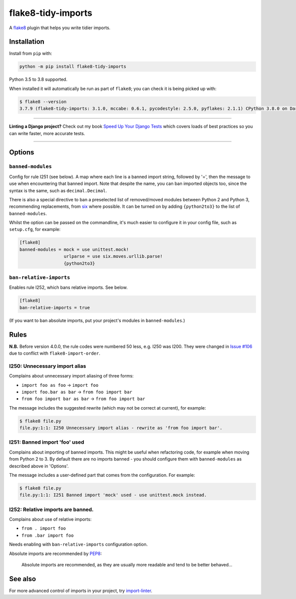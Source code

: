 ===================
flake8-tidy-imports
===================

.. image:: https://github.com/adamchainz/flake8-tidy-imports/workflows/CI/badge.svg?branch=master
   :target: https://github.com/adamchainz/flake8-tidy-imports/actions?workflow=CI

.. image:: https://img.shields.io/pypi/v/flake8-tidy-imports.svg
   :target: https://pypi.org/project/flake8-tidy-imports/

.. image:: https://img.shields.io/badge/code%20style-black-000000.svg
   :target: https://github.com/python/black

A `flake8 <https://flake8.readthedocs.io/en/latest/index.html>`_ plugin that
helps you write tidier imports.

Installation
------------

Install from ``pip`` with:

.. code-block:: sh

     python -m pip install flake8-tidy-imports

Python 3.5 to 3.8 supported.

When installed it will automatically be run as part of ``flake8``; you can
check it is being picked up with:

.. code-block:: sh

    $ flake8 --version
    3.7.9 (flake8-tidy-imports: 3.1.0, mccabe: 0.6.1, pycodestyle: 2.5.0, pyflakes: 2.1.1) CPython 3.8.0 on Darwin

----

**Linting a Django project?**
Check out my book `Speed Up Your Django Tests <https://gumroad.com/l/suydt>`__ which covers loads of best practices so you can write faster, more accurate tests.

----

Options
-------

``banned-modules``
~~~~~~~~~~~~~~~~~~

Config for rule I251 (see below). A map where each line is a banned import
string, followed by '=', then the message to use when encountering that banned
import. Note that despite the name, you can ban imported objects too, since the
syntax is the same, such as ``decimal.Decimal``.

There is also a special directive to ban a preselected list of removed/moved
modules between Python 2 and Python 3, recommending replacements, from `six
<https://pythonhosted.org/six/>`_ where possible. It can be turned on by adding
``{python2to3}`` to the list of ``banned-modules``.

Whilst the option can be passed on the commandline, it's much easier to
configure it in your config file, such as ``setup.cfg``, for example:

.. code-block:: ini

    [flake8]
    banned-modules = mock = use unittest.mock!
                     urlparse = use six.moves.urllib.parse!
                     {python2to3}

``ban-relative-imports``
~~~~~~~~~~~~~~~~~~~~~~~~

Enables rule I252, which bans relative imports. See below.

.. code-block:: ini

    [flake8]
    ban-relative-imports = true

(If you want to ban absolute imports, put your project's modules in ``banned-modules``.)

Rules
-----

**N.B.** Before version 4.0.0, the rule codes were numbered 50 less, e.g. I250
was I200. They were changed in `Issue #106
<https://github.com/adamchainz/flake8-tidy-imports/issues/106>`__ due to
conflict with ``flake8-import-order``.

I250: Unnecessary import alias
~~~~~~~~~~~~~~~~~~~~~~~~~~~~~~

Complains about unnecessary import aliasing of three forms:

* ``import foo as foo`` -> ``import foo``
* ``import foo.bar as bar`` -> ``from foo import bar``
* ``from foo import bar as bar`` -> ``from foo import bar``

The message includes the suggested rewrite (which may not be correct at
current), for example:

.. code-block:: sh

    $ flake8 file.py
    file.py:1:1: I250 Unnecessary import alias - rewrite as 'from foo import bar'.

I251: Banned import 'foo' used
~~~~~~~~~~~~~~~~~~~~~~~~~~~~~~

Complains about importing of banned imports. This might be useful when
refactoring code, for example when moving from Python 2 to 3. By default there
are no imports banned - you should configure them with ``banned-modules`` as
described above in 'Options'.

The message includes a user-defined part that comes from the configuration. For
example:

.. code-block:: sh

    $ flake8 file.py
    file.py:1:1: I251 Banned import 'mock' used - use unittest.mock instead.

I252: Relative imports are banned.
~~~~~~~~~~~~~~~~~~~~~~~~~~~~~~~~~~

Complains about use of relative imports:

* ``from . import foo``
* ``from .bar import foo``

Needs enabling with ``ban-relative-imports`` configuration option.

Absolute imports are recommended by `PEP8 <https://www.python.org/dev/peps/pep-0008/>`__:

    Absolute imports are recommended, as they are usually more readable and tend to be better behaved...

See also
--------

For more advanced control of imports in your project, try
`import-linter <https://pypi.org/project/import-linter/>`__.

